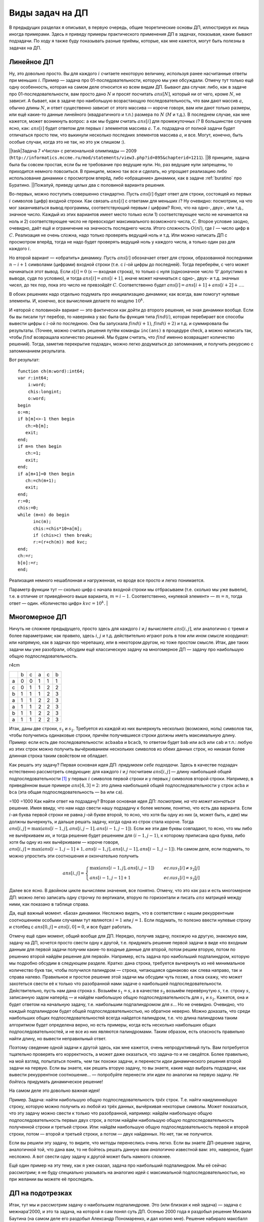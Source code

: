 Виды задач на ДП
================

В предыдущих разделах я описывал, в первую очередь, общие теоретические
основы ДП, иллюстрируя их лишь иногда примерами. Здесь я приведу примеры
практического применения ДП в задачах, показывая, какие бывают
подзадачи. По ходу я также буду показывать разные приёмы, которые, как
мне кажется, могут быть полезны в задачах на ДП.

Линейное ДП
-----------

Ну, это довольно просто. Вы для каждого :math:`i` считаете некоторую
величину, используя ранее насчитанные ответы при меньших :math:`i`.
Пример — задача про 01-последовательности, которую мы уже обсуждали.
Отмечу тут только ещё одну особенность, которая на самом деле относится
ко всем видам ДП. Бывают два случая: либо, как в задаче про
01-последовательности, вам просто дано :math:`N` и просят посчитать
:math:`ans[N]`, который ни от чего, кроме :math:`N`, не зависит. А
бывает, как в задаче про наибольшую возрастающую последовательность, что
вам дают массив :math:`a`, обычно длины :math:`N`, и ответ существенно
зависит от этого массива — короче говоря, вам или дают только размеры,
или ещё какие-то данные линейного (квадратичного и т.п.) размера по
:math:`N` (:math:`M` и т.д.). В последнем случае, как мне кажется, может
возникнуть вопрос: а как мы будем считать :math:`ans[i]` для
промежуточных :math:`i`? В большинстве случаев ясно, как: :math:`ans[i]`
будет ответом для первых :math:`i` элементов массива :math:`a`. Т.е.
подзадача от полной задачи будет отличаться просто тем, что выкинули
несколько последних элементов массива :math:`a`, и все. Могут, конечно,
быть особые случаи, когда это не так, но это уж слишком :).

| \|\|task\|Задача 7 «Числа» с региональной олимпиады — 2009
| (``http://informatics.mccme.ru/mod/statements/view3.php?id=895&chapterid=1211``).
  \|\|В принципе, задача была бы совсем простая, если бы не требование
  про ведущие нули. Но, раз ведущие нули запрещены, то приходится
  немного повозиться. В принципе, можно так все и сделать, но упрощает
  реализацию либо использование динамики с просмотром вперёд, либо
  «обращение» динамики, как в задаче :ref:`buratino` про Буратино.
  \|\|Пожалуй, приведу целых два с половиной варианта решения.

Во-первых, можно поступить совершенно стандартно. Пусть :math:`ans[i]`
будет ответ для строки, состоящей из первых :math:`i` символов (цифр)
входной строки. Как связать :math:`ans[i]` с ответами для меньших
:math:`i`? Ну очевидно: посмотрим, на что мог заканчиваться вывод
программы, соответствующий первым :math:`i` цифрам? Ясно, что на одно-,
двух-, или т.д., значное число. Каждый из этих вариантов имеет место
только если 1) соответствующее число не начинается на ноль и 2)
соответствующее число не превосходит максимального возможного числа,
:math:`C`. Второе условие заодно, очевидно, даёт ещё и ограничение на
значность последнего числа. Итого сложность :math:`O(nl)`, где :math:`l`
— число цифр в :math:`C`. Реализация не очень сложна, надо только
проверять ведущий ноль и т.д. Или можно написать ДП с просмотром вперёд,
тогда не надо будет проверять ведущий ноль у каждого числа, а только
один раз для каждого :math:`i`.

Но второй вариант — «обратить» динамику. Пусть :math:`ans[i]` обозначает
ответ для строки, образованной последними :math:`n-i+1` символами
(цифрами) входной строки (т.е. с :math:`i`-ой цифры до последней). Тогда
переберём, с чего может начинаться этот вывод. Если :math:`s[i]=0`
(:math:`s` — входная строка), то только с нуля (однозначное число ’0’
допустимо в выводе, судя по условию), и тогда :math:`ans[i]=ans[i+1]`,
иначе может начинаться с одно-, двух- и т.д. значных чисел, до тех пор,
пока это число не превзойдёт :math:`C`. Соответственно будет
:math:`ans[i]=ans[i+1]+ans[i+2]+\dots`.

В обоих решениях надо отдельно подумать про инициализацию динамики; как
всегда, вам помогут нулевые элементы. И, конечно, все вычисления делаете
по модулю :math:`10^k`.

И «второй с половиной» вариант — это фактически как дойти до второго
решения, не зная динамики вообще. Если бы вы писали тут перебор, то
наверняка у вас была бы функция типа :math:`find(i)`, которая перебирает
все способы вывести цифры с :math:`i`-ой по последнюю. Она бы запускала
:math:`find(i+1)`, :math:`find(i+2)` и т.д. и суммировала бы результаты.
(Точнее, можно считать решения путём команды ``inc(ans)`` в процедуре
check, а можно написать так, чтобы :math:`find` возвращала количество
решений. Мы будем считать, что :math:`find` именно возвращает количество
решений). Тогда, заметив перекрытие подзадач, можно легко додуматься до
запоминания, и получить рекурсию с запоминанием результата.

Вот результат:

::

    function ch(m:word):int64;
    var r:int64;
        i:word;
        chis:longint;
        o:word;
    begin
    o:=m;
    if b[m]<>-1 then begin
       ch:=b[m];
       exit;
    end;
    if m=n then begin
       ch:=1;
       exit;
    end;
    if a[m+1]=0 then begin
       ch:=ch(m+1);
       exit;
    end;
    r:=0;
    chis:=0;
    while (m<n) do begin
          inc(m);
          chis:=chis*10+a[m];
          if (chis>c) then break;
          r:=(r+ch(m)) mod kvc;
    end;
    ch:=r;
    b[o]:=r;
    end;

Реализация немного нешаблонная и нагруженная, но вроде все просто и
легко понимается.

Параметр функции тут — сколько цифр с начала входной строки мы
отбрасываем (т.е. сколько мы уже вывели), т.е. в отличие от приведённого
выше варианта, :math:`m=i-1`. Соответственно, «нулевой элемент» —
:math:`m=n`, тогда ответ — один. «Количество цифр» :math:`kvc=10^k`. \|

Многомерное ДП
--------------

Ничуть не сложнее предыдущего, просто здесь для каждого :math:`i` и
:math:`j` вычисляете :math:`ans[i,j]`, или аналогично с тремя и более
параметрами; как правило, здесь :math:`i`, :math:`j` и т.д.
действительно играют роль в том или ином смысле координат: или напрямую,
как в задачах про черепашку, или в некотором другом, но тоже простом
смысле. Итак, две таких задачи мы уже разобрали, обсудим ещё
классическую задачу на многомерное ДП — задачу про наибольшую общую
подпоследовательность.

r4cm

+-----+-----+-----+-----+-----+-----+
|     | b   | c   | a   | c   | b   |
+-----+-----+-----+-----+-----+-----+
| a   | 0   | 0   | 1   | 1   | 1   |
+-----+-----+-----+-----+-----+-----+
| c   | 0   | 1   | 1   | 2   | 2   |
+-----+-----+-----+-----+-----+-----+
| b   | 1   | 1   | 1   | 2   | 3   |
+-----+-----+-----+-----+-----+-----+
| a   | 1   | 1   | 2   | 2   | 3   |
+-----+-----+-----+-----+-----+-----+
| a   | 1   | 1   | 2   | 2   | 3   |
+-----+-----+-----+-----+-----+-----+
| b   | 1   | 1   | 2   | 2   | 3   |
+-----+-----+-----+-----+-----+-----+
| a   | 1   | 1   | 2   | 2   | 3   |
+-----+-----+-----+-----+-----+-----+

Итак, даны две строки, :math:`s_1` и :math:`s_2`. Требуется из каждой из
них вычеркнуть несколько (возможно, ноль) символов так, чтобы получились
одинаковые строки, причём получившиеся строки должны иметь максимальную
длину. Пример: если есть две последовательности: ``acbaaba`` и
``bcacb``, то ответом будет ``bab`` или ``acb`` или ``cab`` и т.п.:
любую из этих строк можно получить вычёркиванием нескольких символов из
обеих данных строк, но никакая более длинная строка таким свойством не
обладает.

Как решать эту задачу? Первая основная идея ДП: *придумаем себе
подзадачи*. Здесь в качестве подзадач естественно рассмотреть следующие:
для каждого :math:`i` и :math:`j` посчитаем :math:`ans[i,j]` — длину
наибольшей общей подпоследовательности [1]_ у первых :math:`i` символов
первой строки и у первых :math:`j` символов второй строки. Например, в
приведённом выше примере :math:`ans[4,3]=2`: это длина наибольшей общей
подпоследовательности у строк ``acba`` и ``bca`` (эта общая
подпоследовательность — ``ba`` или ``ca``).

=100 =1000 Как найти ответ на подзадачу? Вторая основная идея ДП:
*посмотрим, на что может кончаться* решение. Имея ввиду, что нам надо
свести нашу подзадачу к более мелким, понятно, что есть два варианта.
Если :math:`i`-ая буква первой строки не равна :math:`j`-ой букве
второй, то ясно, что хотя бы одну из них (а, может быть, и две) мы
должны вычеркнуть, и дальше решать задачу, когда одна из строк стала
короче. Тогда :math:`ans[i,j]=\max(ans[i-1,j],ans[i,j-1],ans[i-1,j-1])`.
Если же эти две буквы совпадают, то ясно, что мы либо не вычёркиваем их,
и тогда решение будет решением для :math:`(i-1,j-1)`, к которому
приписана одна буква, либо хотя бы одну из них вычёркиваем — короче
говоря,
:math:`ans[i,j]=\max(ans[i-1,j-1]+1,ans[i-1,j],ans[i,j-1],ans[i-1,j-1])`.
На самом деле, если подумать, то можно упростить эти соотношения и
окончательно получить

.. math::

   ans[i,j]=\left\{\begin{array}{ll}
   \max(ans[i-1,j],ans[i,j-1])\qquad&{если }s_1[i]\neq s_2[j]\\
   ans[i-1,j-1]+1\qquad&{если }s_1[i]=s_2[j]
   \end{array}\right.



.. task::

    Докажите эти соотношения (они не очевидны!)
    |
    Конечно, тут
    все просто, но надо бы это облечь в строгую форму. С ходу сказать, что
    это очевидно, нельзя. Например, почему, если :math:`s_1[i]=s_2[j]`, то
    мы оставляем обе буквы? Почему не может быть так, что одну выкидываем?
    
    |
    Итак, возможны два варианта. Пусть :math:`s_1[i]=s_2[j]`. Рассмотрим
    оптимальное решение для подзадачи :math:`(i,j)`. Если оно подразумевает
    вычёркивание как :math:`s_1[i]`, так и :math:`s_2[j]`, то очевидно, что
    оно не оптимальное: не будем их вычёркивать — получим тоже общую
    подпоследовательность, но длиннее. Значит, хотя бы она из двух букв не
    вычёркивается. Пусть это :math:`s_1[i]`. Но тогда последняя
    невычеркнутая буква в :math:`s_2` — пусть это буква :math:`s_2[j']` —
    должна совпадать с :math:`s_1[i]` (а иначе после вычёркивания получаются
    разные строки). Но тогда вычеркнем :math:`s_2[j']`, но не будем
    вычёркивать :math:`s_2[j]` — получим оптимальное решение, в котором как
    :math:`s_1[i]`, так и :math:`s_2[j]` сохранены. Значит, существует
    оптимальное решение, где обе буквы сохранены. Но тогда несложно
    показать, что наибольшая общая подпоследовательность будет ответом для
    :math:`(i-1,j-1)`, к которому приписан символ :math:`s_1[i]`, т.е.
    :math:`ans[i,j]=ans[i-1,j-1]+1`.
    
    Если же :math:`s_1[i]\neq s_2[j]`, то ясно, что хотя бы одну из них надо
    вычеркнуть. Если вычёркиваем :math:`s_1[i]`, то ответ будет
    :math:`ans[i-1,j]` (независимо от того, вычёркиваем ещё и :math:`s_2[j]`
    или нет — вопрос о необходимости вычёркивания :math:`s_2[j]` решится уже
    в задаче :math:`(i-1,j)`, а в :math:`(i,j)` мы воспользуемся готовым
    решением). Если же вычёркиваем :math:`s_2[j]`, то ответ будет
    :math:`ans[i,j-1]` (независимо от того, вычёркиваем ещё и :math:`s_1[i]`
    или нет!). Т.е. в общем случае
    :math:`ans[i,j]=\max(ans[i-1,j],ans[i,j-1])`. Ещё раз обратите внимание,
    как мы избавились от варианта «вычеркнуть обе и взять
    :math:`ans[i-1,j-1]`\ »: это та же идея, что и в задаче
    :ref:`multi\_coins`, и в конце раздела :ref:`subsequence`.
    
    |

.. _LCS:proof:



Далее все ясно. В двойном цикле вычисляем значения, все понятно. Отмечу,
что это как раз и есть многомерное ДП: можно легко записать одну строчку
по вертикали, вторую по горизонтали и писать :math:`ans` матрицей между
ними, как показано в таблице справа.

Да, ещё важный момент. «База» динамики. Несложно видеть, что в
соответствии с нашим рекуррентным соотношением особыми случаями тут
являются :math:`i=1` или :math:`j=1`. Если подумать, то полезно ввести
нулевые строку и столбец с :math:`ans[0,j]=ans[i,0]=0`, и все будет
работать.



.. task::

    Напишите процедуру :math:`out` для вывода решения в этой
    задаче.
    |
    |
    Вроде ничего сложного, все совсем по стандартному
    шаблону.
    
    ::
    
        procedure out(i,j)
        begin
        if (i=0)or(j=0) then exit;
        if s1[i]=s2[j] then begin
           out(i-1,j-1);
           write(s1[i]);
        end else begin
            if ans[i-1,j]>ans[i,j-1] then
               out(i-1,j)
            else out(i,j-1);
        end;
        end;
    
    
    |



.. task::

    Подумайте над тем, как тут выводить первое в
    лексикографическом порядке решение. По-моему, это не очень тривиально.
    
    |
    Хочется сразу обратить динамику, чтобы выводить решение с начала в
    конец. Но это не сильно помогает. В случае :math:`s_1[i]\neq s_2[j]`
    нужно будет выбрать, какой из двух вариантов выводить, и если они
    одинаковой длины, то придётся сравнивать их лексикографически, что очень
    нетривиально: мало того, что сложно понять, на какую букву начинается
    решение, так ведь ещё эти буквы могут оказаться одинаковыми, и надо
    будет смотреть вторую букву и т.д.
    
    В общем, я не знаю, как тут по стандартному шаблону выводить первое в
    лексикографическом порядке решение, поэтому придётся привлекать тяжёлую
    артиллерию — учитывать необходимость вывода лексикографически первого
    решения прямо в динамике. Подумайте. Кстати, сложность решения тут
    повысится до :math:`O(N^3)`, и я не знаю, как её улучшить.
    |
    Итак,
    главная идея — раз не получается простыми методами, то подойдём к задаче
    серьёзно. А именно, давайте для каждого :math:`(i,j)` найдём не просто
    *длину* решения, но и само первое в лексикографическом порядке решение!
    Т.е. :math:`ans[i,j]` будет хранить нужное нам решение. Тогда
    рекуррентное соотношение будет следующее:
    
    .. math::
    
    ans[i,j]=\left\{\begin{array}{ll}
    ans[i-1,j-1]+s_1[i],\qquad&{если }s_1[i]=s_2[j],\\
    ans[i-1,j],\qquad&{если $s_1[i]\neq s_2[j]$ и $ans[i-1,j]$ «лучше» $ans[i,j-1]$},\\
    ans[i,j-1],\qquad&{если $s_1[i]\neq s_2[j]$ и $ans[i,j-1]$ «лучше» $ans[i-1,j]$},\\
    \end{array}\right.
    
    здесь под «\ :math:`a` лучше :math:`b`\ » понимается «строка :math:`a`
    длиннее строки :math:`b` или у них одинаковые длины, но :math:`a` идёт
    раньше в лексикографическом порядке, чем :math:`b`\ ». Короче, выбираем
    более длинное решение, а при равных длинах — то, что идёт
    лексикографически раньше.
    
    Символ ’\ :math:`+`\ ’ в первом варианте обозначает, конечно,
    конкатенацию строк (т.е. к строке :math:`ans[i-1,j-1]` приписываем
    символ :math:`s_1[i]`).
    
    Сложность решения стала :math:`O(N^3)` не только из-за необходимости
    копировать строки (от чего, наверное, можно было бы и избавиться), но
    ещё и из-за необходимости сравнивать строки, от чего, я думаю,
    избавиться не так просто.
    
    Кстати, обратите внимание, что тут вполне все получилось и без
    «обращения» динамики. Можно было и обратить, решение осталось бы
    аналогичным.
    
    Я надеюсь, что стало понятна не только решение этой задачи, но и общая
    идея, что делать в том случае, когда простыми способами вывести
    требуемое решение не получается. В таких случаях надо просто расширить
    динамику и уже там вычислять не только главный параметр, по которому
    идёт оптимизации (длину строки), но и остальные параметры.
    
    Да, я не предлагаю всегда в подобных ситуациях хранить сразу решение,
    нет. Только минимальную информацию, необходимую для выбора нужного
    решения в процедура :math:`out`. Например, потребовали бы здесь выводить
    решение с минимально возможным количеством букв ’\ ``a``\ ’ — мы бы
    легко это сделали, просто в :math:`ans` хранили бы длину решения, а в
    :math:`mina` — минимальное количество букв ’\ ``a``\ ’ в правильном
    решении. Решение потом восстановили бы стандартным способом с помощью
    процедуры :math:`out`. Кстати, работало бы за :math:`O(N^2)`.
    
    |

.. _LCS:FirstLex:



Отмечу ещё один момент, общий вообще для ДП. Нередко, получив задачу,
похожую на другую, знакомую вам, задачу на ДП, хочется просто свести
одну к другой, т.е. придумать решение первой задачи в виде «по входным
данным для первой задачи получим какие-то входные данные для второй,
потом решим вторую, потом по решению второй найдём решение для первой».
Например, есть задача про наибольший подпалиндром, которую мы подробно
обсудим в следующем разделе. Кратко: дана строка, требуется вычеркнуть
из неё минимальное количество букв так, чтобы получился палиндром —
строка, читающаяся одинаково как слева направо, так и справа налево.
Правильное и простое решение этой задачи мы обсудим чуть позже, а пока
скажу, что может захотеться свести её к только что разобранной нами
задаче о наибольшей подпоследовательности. Действительно, пусть нам дана
строка :math:`s`. Возьмём :math:`s_1=s`, а в качестве :math:`s_2`
возьмём перевёрнутую :math:`s`, т.е. строку :math:`s`, записанную задом
наперёд — и найдём наибольшую общую подпоследовательность для
:math:`s_1` и :math:`s_2`. Кажется, она и будет ответом на начальную
задачу, т.е. наибольшим подпалиндромом для :math:`s`\ … Но не очевидно.
Очевидно, что каждый подпалиндром будет общей подпоследовательностью, но
обратное неверно. Можно доказать, что среди наибольших общих
подпоследовательностей всегда найдется палиндром, т.е. что длина
палиндрома таким алгоритмом будет определена верно, но есть примеры,
когда есть несколько наибольших общих подпоследовательностей, и не все
из них являются палиндромами. Таким образом, есть опасность правильно
найти длину, но вывести неправильный ответ.

Поэтому сведение одной задачи к другой здесь, как мне кажется, очень
непродуктивный путь. Вам потребуется тщательно проверять его
корректность, а может даже оказаться, что задача-то и не сведётся. Более
правильно, на мой взгляд, попытаться понять, *чем* так похожи задачи, и
перенести *идеи* динамического решения второй задачи на первую. Если вы
знаете, как решать вторую задачу, то вы знаете, какие надо выбрать
подзадачи, как вывести рекуррентное соотношение… — попробуйте перенести
эти идеи по аналогии на первую задачу. *Не бойтесь* придумать
динамическое решение!

На самом деле это довольно важная идея!

Пример. Задача: найти наибольшую общую подпоследовательность *трёх*
строк. Т.е. найти наидлиннейшую строку, которую можно получить из любой
из трёх данных, вычёркивая некоторые символы. Может показаться, что эту
задачу можно свести к только что разобранной, например: найдём
наибольшую общую подпоследовательность первых двух строк, а потом найдём
наибольшую общую подпоследовательность полученной строки и третьей
строки. Или: найдём наибольшую общую подпоследовательность первой и
второй строки, потом — второй и третьей строки, а потом — двух
найденных. Но нет, так не получится.



.. task::

    Придумайте контрпримеры к двум приведённым способам решения
    этой задачи
    |
    |
    Контрпример, например, такой:
    :math:`s_1={'\texttt{abcd}'}`, :math:`s_2={'\texttt{adbc}'}` и
    :math:`s_3={'\texttt{ad}'}`. НОП первых двух строк — ’\ ``abc``\ ’, и
    буква ``d`` пропала. Что дальше ни делай, но правильного ответа
    ’\ ``ad``\ ’ не получим.
    |



.. task::

    Решите задачу о наибольшей общей подпоследовательности трёх
    строк по аналогии с задачей для двух строк.
    |
    Аналогия тут полная,
    только решение будет кубическое: для каждых :math:`(i,j,k)` найдём
    наибольшую общую подпоследовательность понятно чего.
    |
    Пусть
    :math:`ans[i,j,k]` — длина наибольшей общей подпоследовательности для
    первых :math:`i` символов первой строки, первых :math:`j` второй и
    первых :math:`k` третьей. Тогда если :math:`s_1[i]=s_2[j]=s_3[k]`, то
    ответ :math:`ans[i-1,j-1,k-1]+1`, иначе нужно какую-то букву вычеркнуть.
    Окончательно
    
    .. math::
    
    ans[i,j,k]=\left\{\begin{array}{ll}
    ans[i-1,j-1,k-1]+1,\qquad&{если }s_1[i]=s_2[j]=s_3[k],\\
    \max(ans[i-1,j,k],ans[i,j-1,k],ans[i,j,k-1]),\qquad&{иначе.}
    \end{array}\right.
    
    
    |

Если вы решили эту задачу, то видите, что *методы* перенеслись очень
легко. Если вы знаете ДП-решение задачи, аналогичной той, что дана вам,
то не бойтесь решать данную вам *аналогично* известной вам: это,
наверное, будет несложно. А вот свести одну задачу к другой может быть
намного сложнее.

Ещё один пример на эту тему, как я уже сказал, задача про наибольший
подпалиндром. Мы её сейчас рассмотрим; я не буду специально указывать на
аналогию идей с максимальной подпоследовательностью, но при желании вы
можете её проследить.



.. _subsequence:



ДП на подотрезках
-----------------

Итак, тут мы и рассмотрим задачу о наибольшем подпалиндроме. Это (или
близкая к ней задача) — задача с межнара’2000, и это та задача, на
которой я сам понял суть ДП. Осенью 2000 года я раздобыл решение Михаила
Баутина (на самом деле его раздобыл Александр Пономаренко, и дал копию
мне). Решение набирало максбалл (конечно, максбалл — Михан тогда
максбалл на каждой задаче набрал), и я пытался понять, *как* эти пять
строчек могут решать эту задачу?! Но потом вдруг в какой-то момент я
понял.

Итак, как решается эта задача. Дана строка :math:`s`, надо найти её
наибольший подпалиндром. Попробую показать, как можно дойти до такого
решения (хотя как будет видно далее, окончательная идея — просто
стандартная идея ДП на подотрезках, и поэтому можно и сразу догадаться,
как решать). Давайте попробуем выбрать такие подзадачи: для каждого
:math:`i` посчитаем :math:`ans[i]` — длину наибольшего подпалиндрома
первых :math:`i` символов строки :math:`s`. На что может заканчиваться
такой палиндром? Ну, очевидно. Он либо содержит символ :math:`s[i]`,
либо нет. Если не содержит, то все просто — ответ будет равен
:math:`ans[i-1]`. А если содержит?.. Хм. Не так все просто, как могло
показаться сначала. Если содержит, то последний символ нашего палиндрома
будет :math:`s[i]`, тогда первый символ палиндрома должен с ним
совпадать. Тогда вроде надо бы найти, где *первый раз* такой символ
входит в нашу строку — пусть это позиция :math:`j`, т.е.
:math:`s[j]=s[i]`, и раньше позиции :math:`j` этот символ не встречался.
Тогда это вхождение и будет первым символом искомого палиндрома, а
оставшаяся часть безусловно будет максимальным подпалиндромом… только
для строки :math:`s[j+1\dots i-1]`, т.е. для подстроки строки :math:`s`,
начинающейся с позиции :math:`j+1` и идущей до позиции :math:`i-1`. Но
мы для такой задачи ответа не знаем, это не есть одна из наших подзадач…

Но тогда ясно, что нужно попробовать немного по-другому. Что-то типа
рекуррентного соотношения вырисовывается, но для немного других
подзадач. Ну давайте и последуем этой идее. Нам надо знать ответ для
любой подстроки, а не только для подстрок, начинающихся с первой позиции
строки :math:`s`? Так давайте так и поступим!

Итак, новые подзадачи: для каждого :math:`l` и :math:`r` такого, что
:math:`l\leq r`, вычислим :math:`ans[l,r]` — длину наибольшего
подпалиндрома для строки :math:`s[l\dots r]`, т.е. подстроки нашей
строки, начинающейся с позиции :math:`l` и заканчивающейся позицией
:math:`r`. Ясно, что мы считаем? Если :math:`s={'\texttt{abcbdefba}'}`,
то :math:`ans[4,8]` будет хранить длину наибольшего подпалиндрома для
строки ’\ ``bdefb``\ ’ (которая равна 3, очевидно). Как вычислить
:math:`ans[l,r]`? Легко: посмотрим, *на что может заканчиваться* искомый
палиндром. Мы ведь уже имеем общее представление о том, что надо делать.
Палиндром либо содержит последний символ строки, т.е. символ
:math:`s[r]`, либо нет. Если нет, то :math:`ans[l,r]=ans[l,r-1]`. А если
содержит? Ну вроде даже понятно: надо найти, где первый раз в нашей
текущей строке :math:`s[l\dots r]` входит символ, равный :math:`s[r]` —
пусть это будет позиция :math:`j`, и тогда
:math:`ans[l,r]=ans[j+1,r-1]+2` (два, т.к. к палиндрому-ответу на задачу
:math:`(j+1,r-1)` мы дописали два одинаковых символа: :math:`s[j]` слева
и :math:`s[r]` справа). Казалось бы, всё, но тут ещё возникает
стандартная оптимизация, которая часто появляется и в других задачах на
ДП. А именно, зачем нам явно искать такой символ :math:`j`? Могут быть
два варианта: либо :math:`j=l`, либо :math:`j\neq l`. В последнем
случае, очевидно, это обозначает, что символ :math:`s[l]` в ответ не
входит, и ответ будет равен :math:`ans[l+1,r]` (напомню, что мы
рассматриваем пока случай, когда в ответ входит символ :math:`s[r]`), во
втором случае (:math:`j=l`) получаем, что :math:`s[l]=s[r]` и очевидно,
что ответ равен :math:`s[l+1,r-1]+2`.

Постарайтесь осознать этот переход, почему и как так получилось, что от
цикла поиска :math:`j` мы избавились. Дополнительное замечание, которое
может это объяснить: если :math:`j\neq l`, то при вычислении
:math:`ans[l+1,r]` мы бы нашли *то же самое* значение :math:`j`, так что
зачем его ещё раз искать — ясно, что :math:`ans[l,r]` в таком случае так
или иначе сведётся к :math:`ans[l+1,r]`.

Итак, вроде рекуррентное соотношение вырисовалось. Давайте ещё раз для
ясности:

если :math:`s[l]=s[r]`, то :math:`ans[l,r]=2+ans[l+1,r-1]`,

иначе есть два варианта: либо в ответ не входит символ :math:`s[r]`,
либо он входит, но тогда не входит :math:`s[l]`. Т.е. в этом случае
ответ есть :math:`\max(ans[l+1,r],ans[l,r+1])`.

Окончательно:

.. math::

   ans[l,r]=\left\{\begin{array}{ll}
   \max(ans[l+1,r],ans[l,r-1]),\qquad&{если }s[l]\neq s[r]\\
   ans[l+1,r-1]+2,\qquad&{если }s[l]=s[r]
   \end{array}\right.



.. task::

    На самом деле строго мы это ещё не доказали. Докажите.
    
    |
    Тут, кстати, аналогия с наибольшей общей подпоследовательностью (и
    задачей :ref:`LCS:proof`) проявляется наиболее ярко.
    |
    Рассмотрим
    случай :math:`s[l]=s[r]`. Если в оптимальном для :math:`(l,r)` решении
    мы обе эти буквы вычёркиваем, то решение не оптимальное — можно их не
    вычёркивать и получить решение на 2 символа длиннее. Значит, хотя бы
    один из этих двух символов мы сохраняем. Пусть мы сохраняем
    :math:`s[l]`, и :math:`s[r]` вычёркиваем — тогда пусть последний
    невычеркнутый справа символ :math:`s[r']`. Тогда :math:`s[r']=s[l]=s[r]`
    и мы можем вычеркнуть :math:`s[r']`, но оставить :math:`s[r]` — решение
    останется решением и останется оптимальным. Значит, есть оптимальное
    решение, где мы не вычёркиваем ни :math:`s[l]`, ни :math:`s[r]`. Но
    тогда несложно показать, что :math:`ans[l,r]=ans[l-1,r+1]+2`.
    
    Если же :math:`s[l]\neq s[r]`, то надо как минимум одну вычеркнуть. Если
    вычёркиваем :math:`s[l]`, то ответ равен :math:`ans[l+1,r]`, независимо
    от того, вычёркиваем ли мы :math:`s[r]`. Аналогично с :math:`s[r]`.
    Общий итог — :math:`ans[l,r]=\max(ans[l+1,r],ans[l,r-1])`.
    |

Обратите внимание на «базу» динамики. Я бы рассмотрел с качестве базы
:math:`ans[l,l]=1` и :math:`ans[l+1,l]=0` (второе соотношение —
некоторый аналог «нулевой строки»; на него будут ссылаться значения
:math:`ans[l,l+1]`, если :math:`s[l]=s[l+1]`).

Теперь, если вдуматься, то становится видна аналогия с предыдущим
пунктом, с задачей о наибольшей общей подпоследовательности двух
последовательностей. Она, конечно, не очевидна, но, по-моему, она
все-таки есть.

Итак, общая концепция динамики на подотрезках. Есть некоторая
последовательность, строка и т.п. Параметрами динамики будут являться
:math:`l` и :math:`r` — левая и правая граница некоторого куска этой
строки / последовательности / …; соответственно, эту подзадачу сводим к
более мелким. Инициализация обычно происходит для случаев :math:`l=r`
или :math:`l=r-1`. Обращу внимание на то, в каком порядке надо вычислять
элементы (конечно, это относится к случаю, когда вы пишете динамику
просмотром вперёд или назад, а не рекурсией с запоминанием результата).
Иногда бывает так, что для вычисления можно просто организовать пару
вложенных циклов по :math:`l` и :math:`r` типа

::

    for l:=1 to n do
        for r:=l+1 to n do {обратите внимание, что здесь r>l всегда}
            вычислить элемент ans[l,r]

Но в большинстве случаев так не получается, в том числе так не получится
в нашей задаче про подпалиндром. Действительно, у нас подзадача
:math:`(l,r)` зависит от :math:`(l,r-1)`, :math:`(l+1,r)` и
:math:`(l+1,r-1)`, т.е. ответы на эти три подзадачи должны быть
вычислены до вычисления :math:`(l,r)`. В приведённом же выше коде
подзадачи :math:`(l+1,r)` и :math:`(l+1,r-1)` вычисляются позже
:math:`(l,r)`.

Но очевидно, как эту проблему обойти. Действительно, каждая задача у нас
зависит только от задач с более коротким куском (задача :math:`(l,r)`
зависит от задач :math:`(l',r')` таких, что :math:`r'-l'<r-l`), и это
почти всегда так в динамике на подотрезках. Поэтому организуем
вычисления в порядке увеличения длины куска. У нас будут два вложенных
цикла: внешний по длине куска :math:`len`, внутренний — например, по
позиции начала куска :math:`l`. Соответствующее :math:`r` будет равно
:math:`l+len-1`, т.е. получаем такой код:

::

    for len:=1 to n do
        for l:=1 to n-len+1 do begin {обратите внимание на аккуратное значение верхнего предела}
          r:=l+len-1;
          вычислить элемент ans[l,r]
        end;

Таким образом, всегда, когда мы доберёмся до задачи :math:`(l,r)`, все
задачи, от которых она зависит, уже будут решены.



.. task::

    Напишите решение задачи про максимальный подпалиндром.
    
    |
    |
    
    
    ::
    
        fillchar(ams,sizeof(ans),0);
        for i:=1 to n-1 do
            ans[i+1,i]:=0;
        for len:=2 to n do
            for l:=1 to n-len+1 do begin {обратите внимание на аккуратное значение верхнего предела}
              r:=l+len-1;
              if s[l]=s[r] then
                 ans[l,r]:=ans[l+1,r-1]
              else ans[l,r]:=max(ans[l+1,r],ans[l,r-1]);
            end;
    
    
    |



.. task::

    Важное задание! Напишите процедуру out вывода решения в этой
    задаче.
    |
    Это — как раз пример на не совсем обычную процедуру
    :math:`out`.
    |
    
    
    ::
    
        procedure out(l,r)
        begin
        if l>r then
           exit;
        if l=r then begin
           write(s[l]);
           exit;
        end;
        if s[l]=s[r] then begin
           write(s[l]);
           out(l+1,r-1);
           write(s[r]);
        end else begin
            if ans[l+1,r]>ans[l,r-1] then
               out(l+1,r)
            else out(l,r-1);
        end;
        end;
    
    Здесь сначала два if’а, соответствующие «базе» динамики, а потом
    основной код. С вариантом, когда :math:`s[l]\neq s[r]`, все понятно, а
    вот если :math:`s[l]=s[r]`, то тут небольшая необычность. Мы делаем
    write, потом out, потом ещё раз write, в отличие от обычных процедур
    out, где мы делаем out и только потом write.
    |



.. task::

    Научитесь выводить первое в лексикографическом порядке решение
    здесь.
    |
    Тут все аналогично задаче :ref:`LCS:FirstLex`. Правда,
    тут скорее дело даже не в аналогии между задачами, а вообще в общности
    методов «тяжёлой артиллерии» для учёта таких требований.
    |
    Ну, как и в
    задаче :ref:`LCS:FirstLex`, будем вместо длины максимального
    подпалиндрома хранить сам подпалиндром. Далее, я думаю, очевидно, я даже
    не буду ни рекуррентного соотношения, ни кода приводить.
    |

Итак, я думаю, понятно, что такое динамика на подотрезках. Это —
довольно стандартная и часто встречающаяся идея, и поэтому, имея
определённый опыт, мы могли бы сразу при решении задачи о максимальном
подпалиндроме догадаться использовать её и не мучиться так, как нам
пришлось. Ничего, в будущем догадаемся.

Ещё раз отмечу, что, помимо собственно идеи о динамике на подотрезках,
мы ещё тут узнали две полезные идеи. Первая — это то, что иногда бывает
нужно расширить список рассматриваемых подзадач, чтобы суметь построить
рекуррентное соотношение, и в частности (я надеюсь), поняли, что нет
нужды заранее непонятно откуда угадывать набор подзадач, которые надо
рассматривать: если мы ошиблись с выбором подзадач, нередко мы увидим
свою ошибку и сумеем расширить рассматриваемый набор подзадач, поняв,
что именно нам надо.

Вторая идея — это то, что иногда циклы при вычислении ответа на
очередную подзадачу можно заменить просто ссылкой на предыдущую
подзадачу. Если у вас получается цикл в рекуррентном соотношении,
полезно подумать, а нельзя ли от него избавиться. Например, может быть,
если выкинуть одну итерацию цикла, то получится в точности цикл, нужный
для другой подзадачи? А тогда весь остаток цикла можно убрать, и просто
воспользоваться значением для этой подзадачи. Ещё пример на эту идею —
задание :ref:`multi\_coins`.

ДП по полной сумме
------------------

Это — скорее отдельное замечание, чем отдельный важный тип, но тем не
менее заметьте, что иногда бывает так, что одним из параметров динамики
мы назначаем некоторую «полную сумму». Например, в задаче про монеты
одним из параметров динамики была сумма, которую мы пытаемся набрать.

Ещё пример — дано :math:`N` отрезков, требуется сгруппировать их в две
группы так, чтобы суммарная длина в первой группе равнялась суммарной
длине во второй группе. На самом деле это в точности задача про монеты,
надо только определить, можно ли набрать сумму, равную половине общей
суммы всех отрезков. Но обратите внимание, что аналогично (при
соответствующих ограничениях, конечно) решается и задача о группировке в
три группы с равной суммарной длиной, и на четыре и т.д. Например, чтобы
разбить на пять групп, можно придумать динамику за :math:`O(NL^4)`: для
каждых :math:`l_1`, :math:`l_2`, :math:`l_3`, :math:`l_4` и :math:`i`
определим, можно ли сгруппировать первые :math:`i` отрезков в 5 групп
так, чтобы суммарная длина первой равнялась :math:`l_1`, …, четвёртой —
:math:`l_4` (а пятой — сколько останется). Переход очевиден: чтобы
определить, можно ли так сделать, переберём, в какую группу встаёт
:math:`i`-ый отрезок и посмотрим на соответствующий ответ для
:math:`i-1`. (Может быть, эту задачу можно и проще решать, но я с ходу
такого решения не знаю.)

В общем-то просто, только, может быть, не с ходу может в голову придти,
обычно все-таки у нас уже есть некоторый линейный объект, по которому мы
и строим динамику (строка, или поле, по которому ползает черепашка, или
т.п.). Обратите ещё внимание на то, что придётся считать *для каждого*
:math:`l_1`, …, :math:`l_k`, и потому в сложность входит ограничение на
суммарную длину отрезков, на которое в других условиях мы могли и не
обратить внимание.



.. task::

    Есть :math:`N` вещей, у каждой из которых известен вес и
    стоимость. Мы можем унести произвольный набор вещей при условии, что их
    суммарный вес не превосходит некоторого числа :math:`W`. Требуется среди
    всех таких наборов выбрать набор с максимальной суммарной стоимостью.
    Решите эту задачу за :math:`O(NW)`: найдите ответ и выведите само
    решение.
    |
    Эта задача вам ничего из того, что мы тут разбирали, не
    напоминает? Да и не забудьте тему раздела — динамика по полной сумме.
    Правда, тут «полных сумм» две — вес и стоимость, но, я думаю, несложно
    догадаться, по какой из них надо динамику.
    |
    По-моему, эта задача
    очень напоминает задачу про монеты (а ещё больше — задачу
    :ref:`min\_coins` про минимальное число монет), только то, что было
    раньше достоинством монеты, теперь — вес вещи, а стоимость вещи — новый
    параметр. Поэтому решается совсем аналогично. Соответственно,
    :math:`ans[i,j]` будет обозначать, какую максимальную стоимость можно
    набрать из первых :math:`i` вещей при условии, что суммарный вес
    набранного будет ровно :math:`j` (если суммарный вес :math:`j`
    невозможно набрать из первых :math:`i` вещей, то будем тут хранить
    :math:`-\infty`). Рекуррентное соотношение пишется легко, полностью
    аналогично задаче про монеты: либо мы берём :math:`i`-ую вещь (если
    :math:`j\geq w_i`, где :math:`w_i` — вес :math:`i`-ой вещи), или нет.
    
    .. math::
    
    ans[i,j]=\left\{
    \begin{array}{ll}
    max(ans[i-1,j],ans[i-1,j-w_i]+c_i),&\quad j\geq a_i,\\
    ans[i-1,j],&\quad j<a_i,
    \end{array}\right.
    
    здесь :math:`c_i` — стоимость :math:`i`-ой вещи.
    
    «База» динамики аналогична задаче про монеты, индекс :math:`j`, конечно,
    идёт до :math:`w`, независимо от весов вещей. Вроде я нигде не наглючил.
    
    Кстати, если хотите, то это ещё один пример на «тяжёлую артиллерию» для
    вывода требуемого решения. Переформулирую задачу так: «Можно ли унести
    вещей общим весом не более :math:`W`? Если решений несколько, то
    выведите то, у которого суммарная стоимость вещей максимальна.» Теперь,
    я думаю, совершенно очевидно, что эта задача — иллюстрация к замечаниям
    в конце решения :ref:`LCS:FirstLex`.
    
    Вывод решения даже писать не буду, все совершенно аналогично всему, что
    обсуждалось выше, тем более, что я приводил в основном тексте вывод
    решения для задачи про монеты, стр. .
    |

ДП на ациклических графах
-------------------------

Вам дан ациклический граф и надо в каждой вершине посчитать некоторую
величину, причём её значение для конкретной вершины легко выражается
через значения для вершин, из которых в эту идут ребра. Тогда ясно, что
можно элементарно применить ДП, единственная проблема — решать подзадачи
явно надо в оттопсорченном порядке, и потому совершенно естественно
применить тут рекурсию с запоминанием результата.

Пример: найти в ациклическом графе самый длинный путь. Будем решать
следующие подзадачи: для каждой вершины определим длину самого длинного
пути, заканчивающегося в этой вершине. Подзадача элементарно сводится к
более мелким: ответ для данной вершины есть максимум из ответов для всех
вершин, из которых в нашу идут ребра, плюс один. Особый случай — если в
нашу вершину ни одного ребра не входит, то ответ ноль.

Рекурсия с запоминанием результата пишется легко, прямо по шаблону
поиска в глубину; для пометки, в каких вершинах были, не заводим
отдельный массив, а используем массив :math:`ans` (обратите внимание,
что наш граф тут отличается от графа подзадач: в соответствии с тем, как
я выше определил граф подзадач, в нем ребра идут в другую сторону):

::

    function find(u):integer;
    var max,t,v...
    begin
    if ans[u]<>-1 then begin
       find:=ans[u];
       exit;
    end;
    max:=-1;
    for v:=1 to n do
        if gr[v,u]<>0 then begin{если из v в u идет ребро}
           t:=find(v);
           if t>max then
              max:=t;
        end;
    ans[u]:=max+1;
    find:=ans[u];
    end;

Вот и все, задача решена. Обратите внимание, что, если бы мы и захотели
бы писать ДП с просмотром вперёд/назад, то все равно сначала пришлось бы
оттопсортить, т.е. все равно написать поиск в глубину, поэтому рекурсия
с запоминанием результата — самое простое и естественное, что тут можно
сделать.

Ещё обратите внимание, что тут в коде нет уже привычных нам особых
случаев — «базы» динамики (по аналогии с базой индукции). У нас всегда
были совсем простые задачи, для которых мы ответ считали отдельно
вручную и появлялись if’ы, а тут все получилось автоматически, т.к.
«база» ДП — это те вершины, в которые не входят ребра, и все просто.
Именно для этого случая :math:`max` проинициализирована значением
:math:`-1`.



.. task::

    Напишите процедуру out вывода решения в этой задаче.
    |
    Вам
    может оказаться полезным использовать массив :math:`from`.
    |
    Итак, тут
    все не совсем уж прямолинейно по предыдущим примерам, зато это пример на
    использование массива :math:`from`. Итак, заведём массив :math:`from`, и
    в :math:`from[u]` будем хранить, на какой именно вершине нашёлся
    максимум при обработке вершины :math:`u`. Тогда основной код динамики
    немного изменится, а процедура :math:`out` будет писаться элементарно:
    
    ::
    
        function find(u):integer;
        var max,t,v...
        begin
        if ans[u]<>-1 then begin
           find:=ans[u];
           exit;
        end;
        max:=-1;
        from[u]:=0;
        for v:=1 to n do
            if gr[v,u]<>0 then begin{если из v в u идет ребро}
               t:=find(v);
               if t>max then begin
                  max:=t;
                  from[u]:=v;
               end;
            end;
        ans[u]:=max+1;
        find:=ans[u];
        end;
        procedure out(u)
        begin
        if u=0 then
           exit;
        out(from[u]);
        write(u,' ');
        end;
    
    Если в вершину :math:`u` не входит ни одного ребра, то :math:`ans[u]=1`,
    и в вышеприведённом коде :math:`from[u]=0`, потому и процедура
    :math:`out` так обрабатывает случай :math:`u=0` (допонимайте!).
    
    В общем, вот оно, использование массива :math:`from`. В принципе, и
    раньше его можно было использовать, например, в черепашке в
    :math:`from[i,j]` хранить 0 или 1 в зависимости от направления хода и
    т.п. — тогда не надо будет ещё раз в процедуре :math:`out` реализовывать
    рекуррентное соотношение. В принципе, так, наверное, даже проще.
    |

ДП на деревьях
--------------

Ещё один нередко встречающийся вариант ДП — ДП на деревьях. Пусть вам
дано подвешенное дерево (т.е. дерево, в котором выделен корень), и в
каждой его вершине надо посчитать некую величину, которая рекуррентно
выражается через ответы для сыновей этой вершины. С одной стороны, это,
безусловно, частный случай предыдущего пункта, т.к. ребра дерева можно
ориентировать по направлению от корня — и получится ациклический граф.
Если вам дерево задано в общем виде, то ничего лучше вы, наверное, не
придумаете.

Но есть один способ задания дерева, который нередко встречается прямо во
входном файле (или в другом источнике, откуда вы берете входные данные).
Вершины нумеруются так, что номер родителя всегда меньше номера любого
сына, в частности, номер корня равен 1. Далее, во входном файле просто
задано :math:`N-1` число — номера родителей для всех вершин от второй до
последней (:math:`N`-ой). Ясно, что это однозначно задаёт дерево, но это
также позволяет иногда намного проще писать ДП. В частности, в этом
случае все вершины уже оттопсорчены; ещё отмечу, что здесь легко ложится
динамика с просмотром вперёд, т.к. идти от вершины к корню легко, а
назад — сложно.

Пример. Можно тут, конечно, дать нетривиальный пример — я его дам ниже в
задании — а пока рассмотрим простую задачу. Дано дерево, найти в нем
наидлиннейший путь от корня до какого-нибудь листа.

Рекуррентное соотношение очевидно: оно то же, что и в прошлом пункте:
ответ для данной вершины есть единица плюс максимум из ответов для
сыновей; если сыновей нет, то ответ ноль.

Если дерево задано как-нибудь неудобно, то ничего лучше, чем в прошлом
разделе, вы, наверное, не придумаете (ну и не страшно! решение,
написанное как в прошлом разделе, будет работать столь же хорошо). Но
пусть дерево задано так, как я только что описал. Тогда тут легко
пишется динамика с просмотром вперёд:

::

    fillchar(ans,sizeof(ans),0);
    for i:=n downto 2 do
        if ans[i]+1>ans[p[i]] then
          ans[p[i]]:=ans[i]+1;

здесь :math:`p[i]` — родитель вершины :math:`i`.

Видите, как элегантно? Осознайте, почему это ещё и правильно и как тут
существенно используется то, что дерево задано именно в нужном виде.

Кстати, это доказательство того, что ДП с просмотром вперёд не всегда
заменяется «обращением» динамики, как в решении :ref:`buratino`.



.. task::

    Дано дерево. Найдите в нем наибольшее паросочетание, т.е.
    набор рёбер такой, что 1) никакие два ребра не имеют общего конца, 2)
    число рёбер максимально возможно. Напишите как само ДП, так и процедуру
    :math:`out` вывода решения.
    |
    Будем считать, что дерево задано
    «хорошо», т.е. массивом :math:`p`. Для каждого поддерева найдём размер
    максимального паросочетания в нем… Правда, если подумать, то это
    оказывается не очень тривиально; во всяком случае, я с ходу не вижу, как
    это просто решить. Но подумайте. Полезно будет решать две задачи:
    максимальное паросочетание в поддереве с корнем в :math:`u` при условии,
    что сама вершина :math:`u` входит в паросочетание, и при условии, что не
    входит. Написать рекуррентное соотношение несложно, но реализовать ДП с
    просмотром вперёд сложнее.
    |
    Итак, для каждого поддерева решаем две
    указанные в подсказке задачи. Пусть ответ на первую — :math:`a[u]`, на
    вторую — :math:`b[u]`. Очевидна формула для :math:`b[u]`:
    
    .. math:: b[u]=\sum_v c[v],
    
    сумма берётся по всем детям вершины :math:`u`, здесь
    :math:`c[v]=max\big(a[v],b[v]\big)` — максимальное паросочетание в
    поддереве :math:`v` без всяких ограничений.
    
    Как найти :math:`a[u]`? Ну легко: если :math:`u` входит в паросочетание,
    то :math:`u` связана с неким своим сыном :math:`v`. Тогда размер
    паросочетания равен :math:`1+b[v]` плюс максимальное вообще
    паросочетание в поддеревьях остальных детей. По :math:`v`, конечно, надо
    взять максимум:
    
    .. math:: a[u]=\max_v \bigg(1+b[v]+\sum_{v'\neq v} c[v']\bigg),
    
    максимум берётся по всем детям вершины :math:`u`, сумма — по всем
    детям, кроме :math:`v`, Соответственно, внутренняя сумма — это
    максимальное паросочетание во всех дочерних поддеревьях, кроме поддерева
    :math:`v`.
    
    Но считать сумму для каждых :math:`u` и :math:`v` не хочется. Поэтому
    идёт стандартный трюк — добавим и вычтем слагаемое :math:`c[v]`, тем
    самым превратив сумму в сумму по всем детям вообще, т.е. в :math:`b[u]`,
    и вынесем её из-под максимума, чтобы максимум легко находился с помощью
    просмотра вперёд:
    
    .. math:: a[u]=\max_v \Big(b[v]-c[v]\Big)+b[u]+1.
    
    (Соотношение, по-моему, неочевидно и с ходу не ясно, почему оно верно.
    Но оно верно, т.к. мы его только что вывели.)
    
    Теперь пишем ДП с просмотром вперёд, вычисляя величину :math:`b`
    элементарно, для величины :math:`a` динамикой вычисляем максимум, а
    второе слагаемое к нему прибавляем уже при обработке соответствующей
    вершины, там же вычисляем и :math:`c`:
    
    ::
    
        fillchar(a,sizeof(a),255); 
        fillchar(b,sizeof(b),0);
        fillchar(c,sizeof(c),0);
        for i:=n downto 2 do begin
            {заканчиваем обработку вершины i}
            a[i]:=a[i]+b[i]+1;
            c[i]:=max(a[i],b[i]);
            {смотрим на задачи, которые зависят от i}
            b[p[i]]:=b[p[i]]+c[i];
            a[p[i]]:=max(a[p[i]], b[i]-c[i]);
        end;
    
    Обратите внимание, что массив :math:`a` изначально заполняю минус
    единицами (ясно, почему? И какого типа должно быть :math:`a`, чтобы это
    работало?), чтобы для листьев правильно в основном цикле
    вычислялся \ :math:`a[i]`.
    
    Постарайтесь это дело понять. Тут, имхо, весьма нетривиально получилось
    (надеюсь, я тут нигде не наглючил), но это неплохой пример на ДП с
    просмотром вперёд. Помоделируйте, что здесь происходит.
    
    Кстати, может быть, тут можно додуматься до каких-нибудь дополнительных
    соображений, которые это все упростят. Например, мне кажется, что *не*
    включать корень поддерева в паросочетание всегда бессмысленно, и потому,
    может быть, всегда :math:`c[i]=a[i]`. Не знаю, поможет ли это.
    |

Игры
----

В отличие от остальных подпунктов в этом разделе это, конечно, не совсем
особый вид задач на ДП, и не особый приём реализации ДП. Это, скорее,
класс задач, которые стандартным образом сводятся к ДП, но я его решил
рассказать здесь, т.к. довольно логично его рассказывать после динамики
на ациклических графах.

Задачи на игры обычно состоят в следующем. Рассматривается некоторая
игра, которую обычно можно представить в виде графа, вершины которого
являются позициями, которые могут возникнуть в игре, а ребра — возможные
в игре ходы. В условии задаются правила, по которым определяется
победитель, начальная позиция в игре, и т.д. Требуется определить, кто
выиграет «при правильной игре», т.е. при условии, что игроки не будут
ошибаться.

Если граф позиций содержит циклы, то это позволяет игре, вообще говоря,
продолжаться до бесконечности, что сильно осложняет задачу — я не знаю
стандартных способов решения таких задач (хотя, может быть, они и
существуют). Поэтому как правило во всех играх, которые встречаются в
задачах, граф позиций ациклический. (Могут быть задачи, где на первый
взгляд граф содержит циклы, но игра не может продолжаться до
бесконечности. Тогда, скорее всего, можно так переопределить позицию,
что граф будет все-таки ациклическим; см. пример в задании ниже.)

Если же граф ациклический, то задача обычно решается динамикой по
позициям. В общем случае конкретные вычисляемые значения могут быть
разными, я приведу два примера.

Первый пример. Пусть игроки ходят по очереди и пусть для каждой позиции,
из которой нет ходов, определено, кто в ней выиграл — тот, кто в неё
пришёл, или наоборот. (Обычно бывает сказано типа «Проигрывает тот, кто
не может сделать ход».) Тогда для всех позиции в игре можно определить,
кто в ней выигрывает — тот, кто из неё ходит, или его противник. Этот
метод часто обсуждается на математических кружках как «метод выигрышных
и проигрышных позиций», но по сути это именно алгоритм, причём
являющийся частным случаем ДП.

Итак, позицию назовём выигрышной, если тот, кто из неё ходит, выигрывает
при правильной игре, иначе проигрышной. Тип каждой позиции однозначно и
достаточно легко зависит от типов тех позиций, в которые из неё можно
пойти. Действительно, если из позиции :math:`u` есть ход в какую-нибудь
проигрышную позицию :math:`v`, то, очевидно, :math:`u` — выигрышная
позиция, и для победы при нашем ходе из позиции :math:`u` нам надо
просто сходит в позицию :math:`v`. Оттуда будет ходить наш противник, и
он проиграет, т.к. :math:`v` проигрышная — значит, мы выиграем. А вот
если из позиции :math:`u` нет ходов в проигрышные позиции, т.е. *все*
ходы из неё — в выигрышные, то нам деваться некуда: куда мы не пойдём,
противник выиграет. Значит, :math:`u` — проигрышная позиция.

Итак, мы получили, фактически, рекуррентное соотношение: как определить
тип позиции :math:`u`, зная типы позиций, в которые возможен ход из
:math:`u`. Тип позиций, из которых нет ходов, мы знаем по условию,
поэтому можем с помощью динамики определить типы всех остальных позиций,
т.е. решить задачу.

Отмечу, что динамика тут вовсе не обязана быть динамикой на ациклических
графах, это может быть и одномерная динамика, и динамика на подотрезках,
и динамика по подмножествам (см. ниже) и любая другая, все зависит игры.

Пример. В куче лежит :math:`N` камней. За один ход каждый игрок может
взять от 1 до :math:`M` камней. Проигрывает тот, кто не может сделать
ход. Дано :math:`N` и :math:`M`, определите, кто выигрывает при
правильной игре.

В этой задаче есть элементарная закономерность и, может быть, вы даже её
знаете. Но мы не будем её искать, а будет писать динамическое решение. В
массиве :math:`ans` храним тип позиции: :math:`ans[i]=1`, если позиция
:math:`i` (т.е. куча с :math:`i` камнями) выигрышна, и :math:`ans[i]=2`,
если проигрышна. :math:`ans[0]=2` по условию (осознайте это!). Динамика
пишется легко:

::

    ans[0]:=2;
    for i:=1 to n do begin
        ans[i]:=2;
        for j:=1 to m do
            if (j<=i)and(ans[i-j]=2) then
               ans[i]:=1;
    end;

Разберитесь, почему это верно. Обратите внимание, что это не динамика по
графу, а обычная линейная динамика.

Ещё пример. То же самое, но каждым ходом можно брать не больше, чем
предыдущим ходом взял противник. Здесь позиция уже однозначно не
определяется количеством камней в куче, надо ещё и хранить, сколько
предыдущим ходом взял противник. Т.е. позиция будет :math:`(i,j)`:
:math:`i` камней в куче и первым ходом можно взять не более :math:`j`
камней. Додумайте.



.. task::

    Додумайте эту задачу.
    |
    |
    Позицией здесь в игре будет пара
    чисел :math:`(i,j)`, указывающих, что в куче осталось :math:`i` камней,
    а первым ходом можно взять не более :math:`j` камней. Тогда возможные
    ходы — взять от 1 до :math:`j` камней, и ясно, в какие позиции они
    ведут. Получаем код:
    
    ::
    
        fillchar(ans,sizeof(ans),2); {осторожно тут с типом ans}
        for i:=1 to n do 
            for j:=1 to m do begin
                {ans[i,j] уже равно 2}
                for k:=1 to j do
                    if (k<=i)and(ans[i-k,k]=2) then
                      ans[i,j]:=1;
            end;
        end;
    
    Вот и все решение, мне кажется, достаточно просто. На самом деле в этой
    задаче есть хитрая закономерность, можете её поискать (совет: напишите
    программу и выведите в выходной файл ответы для каждого :math:`i` и
    :math:`j`) и доказать, но обратите внимание, что наше решение ни на
    какую закономерность не опирается.
    |

Надеюсь, что метод выигрышных и проигрышных позиций понятен и ясно, как
его применять даже для произвольных игр такого рода. Второй часто
распространённый вариант состоит в следующем. За каждый ход один игрок
платит другому некоторую сумму денег, в конечных позициях также
определено, сколько игроки должны друг другу заплатить. Требуется
определить, какую максимальную сумму денег может получить первый игрок
(и, соответственно, потерять второй) при правильной игре.

Такой вид задач также решается динамикой, только теперь для каждой
позиции считаем, сколько максимум выигрывает игрок, ходящий из этой
позиции. Определяем это легко: перебираем все возможные ход. Пусть за
некоторый ход мы должны заплатить противнику сумму :math:`a`, и при этом
мы уже знаем, что ответ для той позиции, куда ведёт этот ход, равен
:math:`b` (как :math:`a`, так и :math:`b` может быть и положительным, и
отрицательным, конечно). Тогда если мы изберём этот ход, то противник
сразу получит сумму :math:`a`, а потом, играя из той позиции, куда мы
попали, он получит ещё :math:`b`, т.е. общий доход противника будет
:math:`a+b`, значит, наш доход будет :math:`(-a-b)`. Выбрав максимум по
всем ходам, мы найдём ответ для текущей позиции. Я не буду приводить
примера задачи, но подумайте и попробуйте придумать пример сами :)

Аналогично решаются и другие задачи на игры. Т.е. вы всегда вычисляете
что-то для каждой позиции, а что именно — зависит от игры. Вычисляете
это, перебирая все возможные ходы и используя ответы для тех позиций,
куда это ходы ведут.

\|\|note Кстати, можете обратить внимание, что на самом деле только
алгоритм такого рода доказывает корректность введения термина «при
правильной игре». Откуда мы знаем, что из каждой позиции есть
«правильная игра» и откуда мы знаем, что результат определён? А именно
по индукции, идя от конечных позиций и используя соображения,
аналогичные вышеописанным, мы докажем, что действительно определён.

Иногда бывает так, что игроки в каком-то смысле несимметричны. Например,
игроки ходят не по очереди, а для каждой позиции задано, кто из неё
ходит: из некоторых позиций ходит всегда Вова, из некоторых — Юра. Тогда
все аналогично, только удобнее ответ определять не для «текущего»
игрока, а, например, для Вовы (т.е.: если начать играть из этой позиции,
то выиграет ли Вова? или: если начать из этой позиции, то какую
максимальную сумму заработает Вова?)

Аналогичная идея — в следующей задаче.



.. task::

    В кучке лежат :math:`N` камешков. Двое игроков ходят по
    очереди. Первый своим ходом может взять из кучи от 3 до 5 камешков,
    второй — добавить в кучу 1 или 2 камешка. Выигрывает тот, после чьего
    хода камешков в куче не останется или количество камешков в куче будет
    делиться на 30, либо после чьего хода противник не сможет сходить. Кто
    выигрывает при правильной игре? (Эту задачу я только что придумал. Может
    так оказаться, что тут есть простая закономерность, например, всегда
    выигрывает второй, я не знаю. Но в любом случае придумайте динамическое
    решение за :math:`O(N)`.)
    |
    На первый взгляд может показаться, что
    здесь граф неациклический: ведь второй игрок может увеличивать
    количество камешков в куче. Но на самом деле, т.к. игроки ходят по
    очереди, и первый всегда берет больше, чем второй кладёт, то ясно, что
    на самом деле граф ациклический, только под позицией надо понимать пару
    :math:`(i,j)`, где :math:`i` — количество камешков в группе, а :math:`j`
    — тот, кто сейчас ходит (т.е. :math:`j` равно 1 или 2).
    |
    Итак, для
    каждого :math:`i` и :math:`j` определим, является ли позиция с :math:`i`
    камешками выигрышной для игрока :math:`j`. Ясно, какие ходы отсюда
    возможны, и ясно, в какие позиции они ведут. Только, чтобы не возиться с
    определением порядка, в котором надо решать подзадачи, напишем рекурсию
    с запоминанием результата. Теперь :math:`ans[i,j]=2`, если игрок
    :math:`j` проигрывает из этой позиции, и :math:`1`, если выигрывает.
    
    ::
    
        function find(i,j)
        begin
        if i<0 then begin
           find:=1;
           exit;
        end;
        if i mod 30=0 then
           find:=2;
           exit;
        end;
        if ans[i,j]=-1 then begin
           ans[i,j]:=2;
           if j=1 then begin
              if (find(i-3,2)=2) or (find(i-4,2)=2) 
                           or (find(i-5,2)=2) then
                 ans[i,j]:=1;
           end else begin {j=2}
              if (find(i+1,1)=2) or (find(i+2,1)=2)then
                 ans[i,j]:=1;
           end;
        end;
        find:=ans[i,j];
        end;
    
    Поймите, почему так обрабатывается случаи :math:`i<0` и
    :math:`i\bmod 30=0`.
    |

ДП на подмножествах
-------------------

Ещё одна полезная идея ДП бывает следующая. Пусть нам дано некоторое
множество объектов. Давайте одним из параметров динамики будет
*подмножество* этого множества, т.е. в простейшем варианте просто
посчитаем то, что нам надо, для каждого подмножества этого множества (в
более сложном варианте, конечно, могут быть дополнительные параметры у
динамики). Конечно, таких подмножеств будет :math:`2^n`, где :math:`n` —
количество таких объектов, и потому при больших :math:`n` ничего не
получится, но при :math:`n` до :math:`20` и даже немного больше вполне
сойдёт. (Кстати, если у вас в задаче есть ограничение типа
:math:`n\leq 18`, то тут можно сразу заподозрить алгоритмы с
асимптотикой типа :math:`2^n`, в том числе, и динамику по подмножествам)

Пример. Паросочетание в произвольном (неориентированном) графе. Дан
граф, требуется найти в нем максимальное паросочетание, т.е. набор рёбер
такой, что 1) никакие два ребра не имеют общего конца, 2) число рёбер
максимально возможно.

Для деревьев эта задача решается легко, см. выше. Для двудольных графов
есть алгоритм решения за :math:`O(N^3)`, а мы попробуем решить эту
задачу для произвольных графов.

В принципе, вроде существует полиномиальный алгоритм решения этой задачи
для произвольных графов, но я его не знаю и мы его обсуждать не будем.
Попробуем научиться решать эту задачу для не очень больших :math:`n`.

Идея такая: для каждого подмножества множества вершин найдём наибольшее
паросочетание (точнее, конечно, его размер) на этом наборе вершин (т.е.
размер самого большого паросочетания из всех, у которых все концы всех
рёбер лежат в нашем подмножестве вершин). Как это сделать? Ну если это
подмножество пустое, то ответ, очевидно, ноль. Иначе возьмём первую
вершину. Она либо входит в искомое паросочетание (т.е. является концом
одного из рёбер), либо нет. В последнем случае, очевидно, размер
паросочетания будет равен ответу для подмножества, не содержащего эту
вершину, а в первом случае можно перебрать, какая вершина будет вторым
концом соответствующего ребра; для каждого варианта ответ очевиден —
единица плюс ответ для подмножества, не содержащего эти две вершины (я
тут довольно мутно пишу, но это потому, что объяснить словами это,
видимо, непросто, формулы писать я не хочу, т.к. тут все очевидно, и
думаю, что вы и так все поняли или даже сами догадались).

Как это писать? Подмножество будем кодировать двоичных числом, в котором
:math:`i`-ый бит равен единице, если :math:`i`-ая вершина входит в
подмножество, и нулю, если нет. При этом вершины приходится нумеровать с
нуля, а подмножества будут кодироваться числами от 0 до :math:`2^N-1`.
Обратите внимание, что если множество :math:`A` является подмножеством
:math:`B`, то номер :math:`A` строго меньше, чем номер :math:`B`. Вполне
естественно, что во всех задачах на динамику по подмножествам ответ на
данное множество зависит только от ответов на *его* подмножества,
поэтому цикл

::

    for i:=0 to (1 shl N) -1

для любой (ну ладно, для любой нормальной) ДП по подмножествам
перебирает подмножества уже в оттопсорченном порядке.

(Т.е. что я тут хочу сказать. Нам надо обработать множества (вершин или
чего ещё) в правильном порядке. Обычно ответ на любое множество
:math:`A` зависит только от ответов на множества, получающиеся
выкидыванием из :math:`A` некоторых элементов — т.е. только от ответов
на подмножества множества :math:`A`. Может показаться, что перебрать
подмножества в подходящем порядке нетривиально, например, может
захотеться сначала решить задачи для множеств из одного элемента, потом
из двух и т.д. — но так мучиться обычно вовсе не надо: цикл, приведённый
выше, тоже перебирает множества в подходящем порядке.)

Раз уж мы так храним множества, то ясно, что без битовой арифметики тут
не обойтись. Я не буду особенно комментировать все битовые операции,
надеюсь, что вы подумаете и все поймёте. Все на самом деле просто.
Смотрите код и разбирайтесь, что тут что делает. Код выглядит страшно,
может, можно и проще написать, но на самом деле и это не сложно. Мне,
конечно, не нравится break в конце цикла, но ничего проще я не придумал.

::

    for i:=0 to (1 shl N)-1 do begin
        ans[i]:=0;
        for j:=0 to N-1 do {перебираем вершины: они занумерованы от 0 до N-1}
            if (i and (1 shl j)<>0) then begin {если вершина j лежит в нашем множестве}
               t:=ans[i and (not (1 shl j))];   {попробуем ее выкинуть...}
               ans[i]:=t;      {...и посмотреть ответ для того, что получится}
               
                           {или переберем, какая вершина может быть парной к j-ой: 
                            она тоже должна лежать в нашем множестве и быть связана с j ребром}
               for k:=j+1 to N-1 do if (i and (1 shl k)<>0) and (gr[j,k]<>0) then begin 
                   t:=ans[i and (not (1 shl j)) and (not (1 shl k))];   {выкинем их обе и посмотрим ответ}
                   if t+1>ans[i] then
                      ans[i]:=t+1;
               end;
               break; {нам достаточно обработать только одну вершину из множества}
            end;
    end;

``i and (1 shl j)<>0`` проверяет, лежит ли вершина :math:`j` в множестве
:math:`i`; ``i and (not (1 shl j))`` даёт номер множества, получающегося
из множества :math:`i` выкидыванием вершины :math:`j`, и т.д.

Ещё раз про то, зачем тут break. Нам ведь надо взять какую-нибудь
вершину из нашего множества и далее работать с ней (т.е. попробовать её
выкинуть или найти ей пару), но по номеру множества найти какую-нибудь
вершину, лежащую в нем, сложно (точнее, легко, например, что-нибудь типа
``((i-1) and (not i))+1``, но я решил не грузить вас ещё битовой
арифметикой, да это ещё и для нуля работать не будет), поэтому и написан
такой цикл с break.



.. task::

    Напишите процедуру out вывода решения в этой задаче.
    
    |
    Совершенно стандартно: пишем процедуру :math:`out(i)`, которая будет
    выводить решение для множества :math:`i`. Может быть, на первый взгляд
    хочется в процедуре :math:`out` заново перебирать все варианты, как в
    основном коде динамики — но нет, этого не надо. Достаточно сделать
    массив :math:`from`, в котором хранить, где мы нашли наилучшее решение
    для данного :math:`i`.
    
    Ещё может быть полезным сделать массив :math:`first`, и в
    :math:`first[i]` хранить номер первой вершины, лежащей в множестве
    :math:`i` (т.е. то :math:`j`, которое использовалось в основном цикле
    динамики), чтобы не делать заново цикл по :math:`j`.
    |
    Итак, мы
    перепишем немного динамику, чтобы сохранять массивы :math:`from` и
    :math:`first`. Обратите внимание, что у нас есть два глобальных
    варианта: либо мы вообще выкидываем вершину :math:`j`, либо находим ей
    пару. Но не страшно, можно просто в :math:`from` особым значением
    (например, нулём) отмечать выкидывание этой вершины. Итак, получаем
    следующий текст, новые строки помечены комментариями:
    
    ::
    
        for i:=0 to (1 shl N)-1 do begin
            ans[i]:=0;
            for j:=0 to N-1 do 
                if (i and (1 shl j)<>0) then begin 
                   first[i]:=j;                            {+}
                   from[i]:=0;                             {+}
                   t:=ans[i and (not (1 shl j))];  
                   ans[i]:=t;     
    
                   for k:=j+1 to N-1 do if (i and (1 shl k)<>0) and (gr[j,k]<>0) then begin 
                       t:=ans[i and (not (1 shl j)) and (not (1 shl k))];   
                       if t+1>ans[i] then begin
                          ans[i]:=t+1;
                          from[i]:=k;                      {+}
                       end;
                   end;
                   break;
                end;
        end;
    
    И теперь процедура :math:`out` пишется в две строчки:
    
    ::
    
        procedure out(i)
        var j;
        begin
        if i=0 then exit; {i=0 --- пустое множество --- "база" динамики}
        j:=first[i];
        if from[i]=0 then 
           out(i and (not (1 shl j)));
        else begin
             writeln(j,' ',from[i]); {выведем, что это ребро входит в паросочетание}
             out(i and (not (1 shl j)) and (not (1 shl k)));
        end;
        end;
    
    Надеюсь, понятны два момента. Во-первых, то, что в общем случае можно
    использовать не только один массив :math:`from`, но и что-нибудь сложнее
    (два массива, или структуру и т.п.) для хранения всей той информации,
    которая все равно явно или неявно вычисляется в процессе основного цикла
    динамики и потом нужна в процедуре :math:`out`. Во-вторых, в массиве
    :math:`from` мы не обязаны хранить непосредственный номер подзадачи, от
    которой зависит наша задача, а можно и что-нибудь другое полезное,
    причём можно вводить особые значения для особых случаев и т.д.
    
    И ещё отмечу, что, конечно, можно было ничего этого не вводить (если,
    например, памяти не хватает), а заново проводить все циклы по :math:`j`
    и по :math:`k`, «вспоминая», какие были значения у оптимальных величин.
    
    |

В общем, я надеюсь, идея динамики по подмножествам вам понятна. Помимо
самой идеи, тут ещё важна нумерация множеств, тот факт, что цикл от
:math:`0` до :math:`2^N-1` все решает, и тот факт, что многие действия
делаются битовой арифметикой, в том числе — важное действие — проверка,
лежит ли элемент :math:`j` в множестве :math:`i`.

Ещё отмечу, что тут требуется :math:`O(2^n)` памяти. На BP это может
представить проблему.



.. task::

    Задача про перестановки с области. На самом деле это —
    отличная задача на теорию ДП. Вам потребуется, во-первых, динамика по
    подмножествам, во-вторых, умение по объекту находить номер. Обратите
    внимание, что ДП по подмножествам потребует тут ещё одного параметра,
    кроме самого подмножества, но зато обойдётся без этих мучений с поиском
    какого-нибудь элемента множества.
    |
    Подзадачей у нас будет «сколько
    существует :math:`k`-перестановок на множестве :math:`i`, начинающихся
    на число №\ :math:`j`\ », т.е. параметры динамики — :math:`i` и
    :math:`j`. Дальше, я думаю, идеологически все просто, но технически надо
    повозиться.
    
    Во-первых, конечно, надо будет отсортировать те числа, которые вам даны.
    Во-вторых, тут будет нетривиальная инициализация динамики — я не смог
    придумать, как бы обойтись инициализацией только пустого множества,
    приходится в качестве «базы динамики» рассматривать все множества
    размера 1. В-третьих, удобно будет ввести ещё одно число, которое может
    соседствовать с любым данным числом, чтобы для получения общего
    количества :math:`k`-перестановок не суммировать в отдельном цикле
    :math:`ans[i,j]` по всем :math:`j`, а сразу получить ответ в
    соответствующем элементе :math:`ans` (если сейчас не понятно, то пока
    забейте, потом посмотрите решение).
    |
    Итак, написал я эту задачу и
    даже протестил на всех тестах. Действительно, нетривиально. Привожу код.
    
    ::
    
        {$r+,q+,s+,i+,o+}
        {$apptype console}
        uses sysutils;
        var n,gcdmin:integer;
            reqn:int64;
            a:array[0..16] of integer;
            can:array[0..16,0..16] of integer;
            ans:array[0..1 shl 17-1,0..16] of int64;
            f:text;
            ii,i,j,k:integer;
            t:integer;
    
        function gcd(a,b:integer):integer;
        begin
        if b=0 then
           gcd:=a
        else gcd:=gcd(b,a mod b);
        end;
    
        procedure out(i,j:integer;reqn:int64);
        var k,ii:integer;
        begin
        ii:=i and (not (1 shl j));
        for k:=0 to n do if (i and (1 shl k)<>0)
                  and(k<>j)and(can[j,k]=1) then begin
            if ans[ii,k]>=reqn then begin
               write(f,a[k],' ');
               out(ii,k,reqn);
               exit;
            end;
            reqn:=reqn-ans[ii,k];
        end;
        end;
    
        begin
        assign(f,'perm.in');reset(f);
        read(f,n,reqn,gcdmin);
        a[0]:=0;
        for i:=1 to n do
            read(f,a[i]);
        close(f);
        for i:=n-1 downto 1 do
            for j:=1 to i do
                if a[j]>a[j+1] then begin
                   t:=a[j];a[j]:=a[j+1];a[j+1]:=t;
                end;
        for i:=1 to n do
            for j:=1 to n do
                if gcd(a[i],a[j])>=gcdmin then
                   can[i,j]:=1
                else can[i,j]:=0;
        for i:=0 to n do begin
            can[0,i]:=1;
            can[i,0]:=1;
        end;
        for i:=2 to 1 shl (n+1)-1 do
            for j:=0 to n do if i and (1 shl j)<>0 then begin
                ii:=i and (not (1 shl j));
                if ii=0 then begin
                   ans[i,j]:=1;
                   continue;
                end;
                ans[i,j]:=0;
                for k:=0 to n do if (i and (1 shl k)<>0)
                        and(can[j,k]=1)and(j<>k) then
                    inc(ans[i,j],ans[ii,k]);
            end;
        assign(f,'perm.out');rewrite(f);
        if ans[1 shl (n+1)-1,0]<reqn then
           writeln(f,-1)
        else out(1 shl (n+1)-1,0,reqn);
        close(f);
        end.
    
    Комментарии. Функция :math:`gcd` считает НОД двух чисел по алгоритму
    Евклида; надеюсь, вы это знаете. Если вы пиите длиннее, то обратите
    внимание, что это можно писать так коротко.
    
    Функцию :math:`out` прокомментирую ниже, пока комментарии к основной
    проге. Завожу число №0 — то самое дополнительное число. Считываю числа и
    сортирую их (сортирую пузырьком, т.к. все равно их мало). Насчитываю
    матрицу :math:`can`: :math:`can[i,j]=1`, если :math:`j` может идти после
    :math:`i`. Нулевое число может идти после любого и перед любым, на это
    нужен отдельный цикл. Дальше основной цикл динамики. Для каждого
    множества :math:`i` и каждого :math:`j` нахожу число
    :math:`k`-перестановок множества :math:`i`, начинающихся на число
    №\ :math:`j`. Ясно, что надо перебрать, какое число будет идти после
    :math:`j` — пусть :math:`k`, и если оно действительно может идти (т.е.
    :math:`can[j,k]=1`), то добавить к :math:`ans[i,j]` ответ на подзадачу с
    множеством, получающимся из :math:`i` выкидыванием числа :math:`j` (т.е.
    :math:`ii=i \AND (\NOT (1 \SHL j))`, и этот номер не зависит от
    :math:`k`) и первым числом :math:`k` — т.е. к :math:`ans[i,j]` добавляем
    :math:`ans[ii,k]`. Особо обрабатываем случай, когда в :math:`i`
    содержится только одно число — т.е. :math:`ii=0`. Это — база динамики,
    поэтому отдельно присваиваем :math:`ans[i,j]:=1`.
    
    Далее выводим решение. Обратите внимание, что, за счёт введения нулевого
    числа ответ у нас сразу хранится в :math:`ans[1 \SHL (n+1)-1,0]` (а
    иначе пришлось бы суммировать по всем возможным начальным числам).
    
    Функция :math:`out` стандартным образом выводит :math:`reqn`-ое решение
    (я везде на протяжении программы использую :math:`mingcd` вместо того,
    что в условии называется :math:`k`, и :math:`reqn` вместо :math:`m`).
    Обратите внимание: это как раз тот случай, на который я не давал примера
    в основном тексте: когда вариантов много и надо перебрать их все в
    цикле. Казалось бы, что можно :math:`j` выводить сразу на входе в
    процедуру :math:`out`, но я его вывожу в цикле, что позволяет не
    выводить нулевое число. Ещё обратите внимание, что база динамики тут
    обрабатывается основным кодом.
    
    Ещё обратите внимание, что числа, считанные из входного файла, я нумерую
    с единицы. Обычно в задачах на динамику по подмножествам приходится
    нумеровать с нуля, чтобы битовая арифметика работала, но тут у меня есть
    особое нулевое число, и потому остальные элементы нумерую с единицы.
    
    Наконец, как до этого всего догадаться? Ну, имея некоторый навык,
    несложно сразу понять. Но можно догадаться через перебор. Как бы мы
    стали писать перебор? Стали бы выбирать, какое число поставить следующим
    и запускались бы рекурсивно (подумайте!). Давайте попробуем это
    превратить в рекурсию с запоминанием результата. Для этого надо, чтобы
    наша функция всегда возвращала одно и то же при одних и тех же
    параметрах — т.е. давайте поймём, какие параметры ей нужны. Несложно
    видеть, что, во-первых, надо одним из параметров сделать множество
    оставшихся чисел, т.к. при каждом запуске нашей переборной функции это
    множество может быть новым, и от него сильно зависит результат.
    Во-вторых, наше решение о том, какое число можно ставить следующим,
    сильно зависит от того, какое число мы только что поставили,
    соответственно, от этого зависит и ответ. После этого ясно, что больше
    результат нашей функции ни от чего не зависит — поэтому можно делать
    запоминание результата, т.е. динамику.
    |

ДП по профилю
-------------

Считается, видимо, самой страшной темой, хотя, как во всей динамике,
ничего страшного тут, если разобраться и прочувствовать. Идея обычно
такая: пусть имеется поле размера :math:`N\times M`, при этом :math:`N`
может быть велико, зато :math:`M` обычно очень мало. Надо с этим полем
что-то сделать: покрасить, расставить на нем королей и т.п. ДП по
профилю состоит в следующем: назовём *профилем* решение или т.п.
(раскраску, расстановку королей и т.п.) для поля :math:`1\times M` [в
более сложных задачах может потребоваться поле :math:`2\times M` и т.п.,
и профиль будет не обязательно решение, а что-то ещё… В общем, в общем
случае надо думать головой :), но основная идея от этого не изменится] И
теперь основная идея: за счёт того, что :math:`M` невелико, всевозможных
профилей будет не слишком много, а потому мы сможем сделать следующее.
Для каждого :math:`i` и для каждого профиля :math:`p` решим нашу задачу
для поля :math:`i\times M` при условии, что последняя строка решения
(раскраски, расстановки, …) будет совпадать с профилем :math:`p`. (Я
считаю, что размер поля — :math:`i` по вертикали, :math:`M` по
горизонтали и в этом смысле и говорю о строке. Можно было считать, что
:math:`i` по горизонтали, :math:`M` по вертикали, и требовать, чтобы
последний *столбец* совпадал с профилем :math:`p`.) В более сложных
задачах, конечно, может быть хитрее.

Но давайте лучше рассмотрим пример. Классическая задача на ДП по профилю
— симпатичные узоры. Рассмотрим клеточное поле :math:`N\times M`.
Раскрасим его клетки в белый и чёрный цвета. Назовём полученную
раскраску — узор — симпатичным, если нигде внутри него не встречается
однотонного квадрата :math:`2\times 2`. Т.е. в любом квадрате
:math:`2\times 2` хотя бы одна клетка белая и хотя бы одна клетка
чёрная. Даны :math:`N`, :math:`M`, требуется найти количество
симпатичных узоров размера :math:`N\times M`.

Будем считать, что :math:`M` невелико (очень невелико, так, что мы можем
позволить себе работать за :math:`O(N\cdot 4^M)` и можем позволить
выделить в памяти двумерный массив :math:`N\times 2^M`). Решим эту
задачу динамикой по профилю.

Профилем назовём раскраску в белый и чёрный цвета строки
:math:`1\times M`; всего разных профилей, очевидно, будет :math:`2^M`
(пока о симпатичности не говорим). Теперь, для каждого :math:`i`
(:math:`1\leq i \leq N`) и для каждого профиля :math:`p` решим следующую
задачу: определить количество симпатичных узоров размера
:math:`i\times M` при условии, что их последняя строка является профилем
:math:`p`. Точнее. Профили, конечно, будем нумеровать от 0 до
:math:`2^M-1`. Пусть :math:`ans[i,j]` есть количество симпатичных узоров
размера :math:`i\times M` таких, что их последняя строчка есть профиль с
номером :math:`j`. Как вычислять :math:`ans[i,j]`? Легко. При
:math:`i=1`, очевидно, :math:`ans[1,j]=1` для любого :math:`j`:
последняя и единственная строка строго фиксирована, о симпатичности речи
пока нет, т.к. все узоры размера :math:`1\times M` симпатичны: там
просто нет квадратов :math:`2\times 2`.

Пусть теперь :math:`i>1`. Попробуем свести задачу :math:`(i,j)` к
задачам с меньшим :math:`i`. Легко. Последняя строка нашего узора
фиксирована, а какой может быть предпоследняя строка? Ясно, что это тоже
будет некоторый профиль с номером :math:`k` такой, что в последних двух
строках нет однотонных квадратов :math:`2\times 2` (т.е. профиль
:math:`k` может идти перед профилем :math:`j` тогда и только тогда,
когда если пририсовать профиль :math:`j` под профилем :math:`k`, получив
прямоугольник :math:`2\times M`, то он будет симпатичным). Более того,
ясно, что если :math:`k` может идти перед :math:`j`, то узоров, в
которых последняя строка :math:`j`, а предпоследняя строка :math:`k`,
будет ровно :math:`ans[i-1,k]`. Ура!

.. math:: ans[i,j]=\sum_k ans[i-1,k],

 сумма берётся по всем профилям :math:`k` таким, что профиль :math:`j`
может идти после профиля :math:`k`.

Ответом на задачу теперь будет просто сумма по всем профилям
:math:`ans[N,i]`:

.. math:: global\_ans=\sum_{i=0}^{2^M-1} ans[N,i].

Как и обещал, решение работает за :math:`O(N\cdot 2^M\cdot 2^M)` и
требует :math:`O(N\cdot 2^M)` памяти.

Эта задача была на первой Всероссийской олимпиаде школьников по
командному программированию. Мы её тогда решили с третьей попытки;
алгоритм, видимо, придумал Сергей Политов. Вот его реализация:

::

    const inputFile='input.txt';
          OutputFile='output.txt';
    var
      a: array[0..31] of String;
      q, r: array[0..31] of Longint;
      t: array[0..31, 0..31] of Byte;
      n, m, c: Integer;
    function Bin(a: Byte): String;
    var
      s: String[6];
      i: Byte;
    begin
      i:= 1; s[0]:= #0;
      while i<1 shl n do
      begin
        if a and i=0 then s:= #48+s else s:= #49+s;
        Inc(i, i);
      end;
      Bin:= s;
    end;
    function Can(s1, s2: String): Byte;
    var
      i: Byte;
      l: Byte absolute s1;
    begin
      Can:= 0;
      for i:= 1 to l-1 do
        if(s1[i]=s1[i+1])and(s1[i]=s2[i])and(s1[i]=s2[i+1])
          then Exit;
      Can:= 1;
    end;
    procedure init;
    var
      i: Byte;
    begin
      assign(input,InputFile);reset(input);
      Readln(n, m); 
      if m<n then begin i:= m; m:= n; n:= i; end;
      close(input);
    end;
    procedure solve;
    var
      i, j, w: Byte;
      g: Integer;
    begin
      c:= 1 shl n;
      for i:= 0 to c-1 do a[i]:= Bin(i); { (1) }
      for i:= 0 to c-1 do                { (2) }
        for j:= i to c-1 do begin 
          w:= Can(a[i], a[j]); t[i, j]:= w; t[j, i]:= w; 
        end;
      for i:= 0 to c-1 do q[i]:= 1;
      for g:= 0 to m-2 do  { (3) }
      begin
        for i:= 0 to c-1 do  
        begin
          r[i]:= 0;
          for j:= 0 to c-1 do Inc(r[i], q[j]*t[i, j]); { (4) }
        end;
        q:= r;   { (5) }
      end;
    end;
    procedure print;
    var
      sm: Longint;
      i: Byte;
    begin
      assign(output,OutputFile);rewrite(output);
      sm:= 0; for i:= 0 to c-1 do Inc(sm, q[i]);
      Writeln(sm);
      close(output);
    end;
    begin
      init;
      solve;
      print;
    end.

Написано несколько своеобразно, но вполне хорошо и красиво. Обозначения
здесь другие, чем в моем изложении выше, в частности, :math:`N` и
:math:`M` поменяны местами (т.е. профилей теперь :math:`2^N` и т.д.).

Функция Bin переводит номер профиля в строку; функция Can определяет,
может ли один профиль идти за другим, и возвращает 1, если да, и 0, если
нет. Процедура solve содержит собственно алгоритм. Сначала (1)
насчитываем строки по профилям, потом (цикл (2)) насчитываем матрицу
:math:`t`: :math:`t[i,j]` равно единице, если профиль :math:`j` может
следовать за профилем :math:`i` (заметьте, что, очевидно,
:math:`t[i,j]=t[j,i]`). Ограничение было, видимо, :math:`M\leq 5`, и
потому все массивы до 31.

А далее… Собственно основной цикл ДП — цикл (3). Вы ещё не удивились,
что обещанного массива :math:`N\times 2^M` нет? Это то, о чем я говорил
в конце раздела :ref:`fundamental`: что нередко достаточно сохранять
не весь массив ответов, а лишь пару его последних строк. Здесь ответы
для текущей строки зависят лишь от ответов для предыдущей строки,
поэтому можно хранить лишь ответы для текущей и предыдущей строки (номер
текущей строки здесь равен, видимо, :math:`g+2`: :math:`g` идёт от 0 до
:math:`m-2`, а номер строки должен идти от :math:`2` до :math:`m`). В
:math:`q` хранится ответ для предыдущей строки: :math:`q[j]` равно
количеству симпатичных узоров размера :math:`M\times (g+1)` с профилем
:math:`j` в конце; — а в :math:`r` насчитывается ответ для текущей
строки: :math:`r[i]` есть количество симпатичных узоров размера
:math:`M\times (g+2)` с профилем :math:`i` в конце. В основном цикле (3)
для обработки очередной строки надо насчитать все :math:`r[i]`, для
этого цикл по :math:`i`. В нем делаем суммирование в соответствии с
нашей рекурсивной формулой — цикл (4). Обратите внимание, как
получается, что за счёт того, что :math:`t[i,j]` равно 1 или 0, мы либо
добавляем :math:`q[j]` к :math:`r[i]`, либо нет. После того, как
вычислили :math:`r[i]` для всех :math:`i`, переходим к следующему
:math:`g`, и надо выполнить q:=r (5).

Процедура print вычисляет окончательный ответ и выводит его.



.. task::

    Научитесь выводить симпатичный узор по номеру. Т.е.
    придумайте, в каком порядке симпатичные узоры можно занумеровать так,
    чтобы вы смогли по номеру вывести узор, и научитесь это делать.
    
    |
    |
    Я не буду тут писать никакого ответа, но постарайтесь все-таки
    что-нибудь придумать.
    |

Надеюсь, что идеей динамики по профилю вы прониклись.



.. task::

    Сколько есть способов расставить королей на доске
    :math:`N\times M` так, чтобы никто из них никого не бил? Не знаю, вдруг
    тут есть формула, но решите эту задачу динамикой по профилю. Тогда вы
    сможете решить и такую задачу: на доске :math:`N\times M` несколько
    клеток вырезаны. Сколькими способами на оставшихся клетках можно
    расставить королей, чтобы никто никого не бил?
    |
    |
    Ясно, что
    профилем тут будет расстановка королей в одной строке. Таким образом,
    профилей будет :math:`2^N`, легко определить, какой профиль может идти
    после какого и т.д. Код приводить не буду.
    |

Динамика по изломанному профилю
-------------------------------

Ну, это совсем высший пилотаж. Если вы что-то не поняли выше, то лучше
разберитесь в том, что там не поняли. Если же все понимаете и
прониклись, то рассматривайте этот раздел как материал к размышлению.

ДП по изломанному профилю позволяет, например, решить задачу про
симпатичные узоры за типа :math:`O(NM\cdot 2^M)`, т.е. теперь тут не
:math:`4^M`, а :math:`2^M`. Расписывать его вам тут не буду, кратко идея
вот в чем: для каждого :math:`i` и :math:`j` рассмотрим доску, имеющую
следующую форму: это прямоугольник :math:`(i+1)\times M`, из последней
(:math:`(i+1)`-ой) строки которой удалены правые :math:`M-j` клеток
(т.е. левые :math:`j` сохранены). Для каждого :math:`i`, :math:`j` и
:math:`p` определим количество симпатичных узоров для такой доски при
условии, что нижние клетки всех :math:`M` столбцов образую профиль
:math:`p` (т.е. профиль теперь частично в :math:`i`-ой строке, а
частично — в :math:`(i+1)`-ой). Задача в общем случае сводится к
:math:`(i,j-1,p')`, а при :math:`j=0` — к :math:`(i-1,M,p)`.

Если вы уже мастера ДП, то подумайте над тем, что я тут написал и,
наверное, вы сразу поймёте, в чем суть и даже, может быть, сможете
написать.

.. [1]
   Почему подпоследовательность? Потому что подстрока — это когда все
   оставленные символы обязательно идут подряд, а в
   подпоследовательности не обязательно. Например у ``abcd``
   подпоследовательностями будут, например, ``ac`` и ``bc``, но лишь
   вторая из них — подстрокой.
